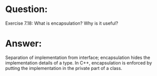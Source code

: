 * Question:
Exercise 7.18: What is encapsulation? Why is it useful?

* Answer:
Separation of implementation from interface; encapsulation hides the implementation details of a type. In C++, encapsulation is enforced by putting the implementation in the private part of a class.
